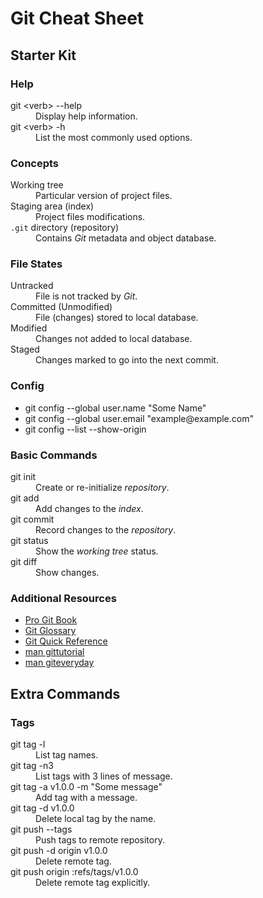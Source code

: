 * Git Cheat Sheet

** Starter Kit

*** Help
- git <verb> -​-help :: Display help information.
- git <verb> -h :: List the most commonly used options.

*** Concepts
- Working tree :: Particular version of project files.
- Staging area (index) :: Project files modifications.
- ~.git~ directory (repository) :: Contains /Git/ metadata and object database.

*** File States
- Untracked :: File is not tracked by /Git/.
- Committed (Unmodified) :: File (changes) stored to local database.
- Modified :: Changes not added to local database.
- Staged :: Changes marked to go into the next commit.

*** Config
- git config -​-global user.name "Some Name"
- git config -​-global user.email "example@example.com"
- git config -​-list -​-show-origin

*** Basic Commands
- git init :: Create or re-initialize /repository/.
- git add :: Add changes to the /index/.
- git commit :: Record changes to the /repository/.
- git status :: Show the /working tree/ status.
- git diff :: Show changes.

*** Additional Resources
- [[https://git-scm.com/book][Pro Git Book]]
- [[https://git-scm.com/docs/user-manual#glossary][Git Glossary]]
- [[https://git-scm.com/docs/user-manual#git-quick-start][Git Quick Reference]]
- [[https://git-scm.com/docs/gittutorial][man gittutorial]]
- [[https://git-scm.com/docs/giteveryday][man giteveryday]]


** Extra Commands

*** Tags
- git tag -l :: List tag names.
- git tag -n3 :: List tags with 3 lines of message.
- git tag -a v1.0.0 -m "Some message" :: Add tag with a message.
- git tag -d v1.0.0 :: Delete local tag by the name.
- git push -​-tags :: Push tags to remote repository.
- git push -d origin v1.0.0 :: Delete remote tag.
- git push origin :refs/tags/v1.0.0 :: Delete remote tag explicitly.
